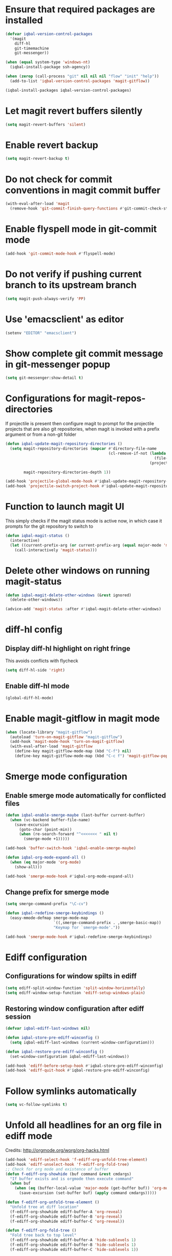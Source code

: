 * Ensure that required packages are installed
  #+BEGIN_SRC emacs-lisp
    (defvar iqbal-version-control-packages
      '(magit
        diff-hl
        git-timemachine
        git-messenger))

    (when (equal system-type 'windows-nt)
      (iqbal-install-package ssh-agency))

    (when (zerop (call-process "git" nil nil nil "flow" "init" "help"))
      (add-to-list 'iqbal-version-control-packages 'magit-gitflow))

    (iqbal-install-packages iqbal-version-control-packages)
  #+END_SRC


* Let magit revert buffers silently
  #+BEGIN_SRC emacs-lisp
    (setq magit-revert-buffers 'silent)
  #+END_SRC


* Enable revert backup
  #+BEGIN_SRC emacs-lisp
    (setq magit-revert-backup t)
  #+END_SRC


* Do not check for commit conventions in magit commit buffer
  #+BEGIN_SRC emacs-lisp
    (with-eval-after-load 'magit
      (remove-hook 'git-commit-finish-query-functions #'git-commit-check-style-conventions))
  #+END_SRC


* Enable flyspell mode in git-commit mode
  #+BEGIN_SRC emacs-lisp
    (add-hook 'git-commit-mode-hook #'flyspell-mode)
  #+END_SRC


* Do not verify if pushing current branch to its upstream branch
  #+BEGIN_SRC emacs-lisp
    (setq magit-push-always-verify 'PP)
  #+END_SRC


* Use 'emacsclient' as editor
  #+BEGIN_SRC emacs-lisp
    (setenv "EDITOR" "emacsclient")
  #+END_SRC


* Show complete git commit message in git-messenger popup
  #+BEGIN_SRC emacs-lisp
    (setq git-messenger:show-detail t)
  #+END_SRC


* Configurations for magit-repos-directories
  If projectile is present then configure magit to prompt for the
  projectile projects that are also git repositories, when magit is
  invoked with a prefix argument or from a non-git folder
  #+BEGIN_SRC emacs-lisp
    (defun iqbal-update-magit-repository-directories ()
      (setq magit-repository-directories (mapcar #'directory-file-name
                                                 (cl-remove-if-not (lambda (project)
                                                                     (file-directory-p (concat project "/.git/")))
                                                                   (projectile-relevant-known-projects)))

            magit-repository-directories-depth 1))

    (add-hook 'projectile-global-mode-hook #'iqbal-update-magit-repository-directories)
    (add-hook 'projectile-switch-project-hook #'iqbal-update-magit-repository-directories)

  #+END_SRC


* Function to launch magit UI
  This simply checks if the magit status mode is active now, in which case it prompts
  for the git repository to switch to
  #+BEGIN_SRC emacs-lisp
    (defun iqbal-magit-status ()
      (interactive)
      (let ((current-prefix-arg (or current-prefix-arg (equal major-mode 'magit-status-mode))))
        (call-interactively 'magit-status)))
  #+END_SRC


* Delete other windows on running magit-status
  #+BEGIN_SRC emacs-lisp
    (defun iqbal-magit-delete-other-windows (&rest ignored)
      (delete-other-windows))

    (advice-add 'magit-status :after #'iqbal-magit-delete-other-windows)
  #+END_SRC


* diff-hl config
** Display diff-hl highlight on right fringe
   This avoids conflicts with flycheck
   #+BEGIN_SRC emacs-lisp
     (setq diff-hl-side 'right)
   #+END_SRC

** Enable diff-hl mode
   #+BEGIN_SRC emacs-lisp
     (global-diff-hl-mode)
   #+END_SRC


* Enable magit-gitflow in magit mode
  #+BEGIN_SRC emacs-lisp
    (when (locate-library "magit-gitflow")
      (autoload 'turn-on-magit-gitflow "magit-gitflow")
      (add-hook 'magit-mode-hook 'turn-on-magit-gitflow)
      (with-eval-after-load 'magit-gitflow
        (define-key magit-gitflow-mode-map (kbd "C-f") nil)
        (define-key magit-gitflow-mode-map (kbd "C-c f") 'magit-gitflow-popup)))
  #+END_SRC


* Smerge mode configuration
** Enable smerge mode automatically for conflicted files
   #+BEGIN_SRC emacs-lisp
     (defun iqbal-enable-smerge-maybe (last-buffer current-buffer)
       (when (vc-backend buffer-file-name)
         (save-excursion
           (goto-char (point-min))
           (when (re-search-forward "^<<<<<<< " nil t)
             (smerge-mode +1)))))

     (add-hook 'buffer-switch-hook 'iqbal-enable-smerge-maybe)

     (defun iqbal-org-mode-expand-all ()
       (when (eq major-mode 'org-mode)
         (show-all)))

     (add-hook 'smerge-mode-hook #'iqbal-org-mode-expand-all)
   #+END_SRC

** Change prefix for smerge mode
   #+BEGIN_SRC emacs-lisp
     (setq smerge-command-prefix "\C-cv")

     (defun iqbal-redefine-smerge-keybindings ()
       (easy-mmode-defmap smerge-mode-map
                          `((,smerge-command-prefix . ,smerge-basic-map))
                          "Keymap for `smerge-mode'."))

     (add-hook 'smerge-mode-hook #'iqbal-redefine-smerge-keybindings)
   #+END_SRC


* Ediff configuration
** Configurations for window spilts in ediff
   #+BEGIN_SRC emacs-lisp
     (setq ediff-split-window-function 'split-window-horizontally)
     (setq ediff-window-setup-function 'ediff-setup-windows-plain)
   #+END_SRC

** Restoring window configuration after ediff session
   #+BEGIN_SRC emacs-lisp
     (defvar iqbal-ediff-last-windows nil)

     (defun iqbal-store-pre-ediff-winconfig ()
       (setq iqbal-ediff-last-windows (current-window-configuration)))

     (defun iqbal-restore-pre-ediff-winconfig ()
       (set-window-configuration iqbal-ediff-last-windows))

     (add-hook 'ediff-before-setup-hook #'iqbal-store-pre-ediff-winconfig)
     (add-hook 'ediff-quit-hook #'iqbal-restore-pre-ediff-winconfig)
   #+END_SRC


* Follow symlinks automatically
  #+BEGIN_SRC emacs-lisp
    (setq vc-follow-symlinks t)
  #+END_SRC


* Unfold all headlines for an org file in ediff mode
  Credits: [[http://orgmode.org/worg/org-hacks.html]]
  #+BEGIN_SRC emacs-lisp
    (add-hook 'ediff-select-hook 'f-ediff-org-unfold-tree-element)
    (add-hook 'ediff-unselect-hook 'f-ediff-org-fold-tree)
    ;; Check for org mode and existence of buffer
    (defun f-ediff-org-showhide (buf command &rest cmdargs)
      "If buffer exists and is orgmode then execute command"
      (when buf
        (when (eq (buffer-local-value 'major-mode (get-buffer buf)) 'org-mode)
          (save-excursion (set-buffer buf) (apply command cmdargs)))))

    (defun f-ediff-org-unfold-tree-element ()
      "Unfold tree at diff location"
      (f-ediff-org-showhide ediff-buffer-A 'org-reveal)  
      (f-ediff-org-showhide ediff-buffer-B 'org-reveal)  
      (f-ediff-org-showhide ediff-buffer-C 'org-reveal))

    (defun f-ediff-org-fold-tree ()
      "Fold tree back to top level"
      (f-ediff-org-showhide ediff-buffer-A 'hide-sublevels 1)  
      (f-ediff-org-showhide ediff-buffer-B 'hide-sublevels 1)  
      (f-ediff-org-showhide ediff-buffer-C 'hide-sublevels 1))
  #+END_SRC


* Disable vc on tramp files
  #+BEGIN_SRC emacs-lisp
    (with-eval-after-load 'tramp
      (setq vc-ignore-dir-regexp
            (format "\\(%s\\)\\|\\(%s\\)"
                    vc-ignore-dir-regexp
                    tramp-file-name-regexp)))
  #+END_SRC


* Keybindings
  #+BEGIN_SRC emacs-lisp
    (global-set-key (kbd "C-x g") 'iqbal-magit-status)

    (with-eval-after-load 'git-commit-mode
      (define-key git-commit-mode-map (kbd "C-c C-k") 'git-commit-abort))

    (global-set-key (kbd "C-x v p") 'git-messenger:popup-message)
  #+END_SRC

  
